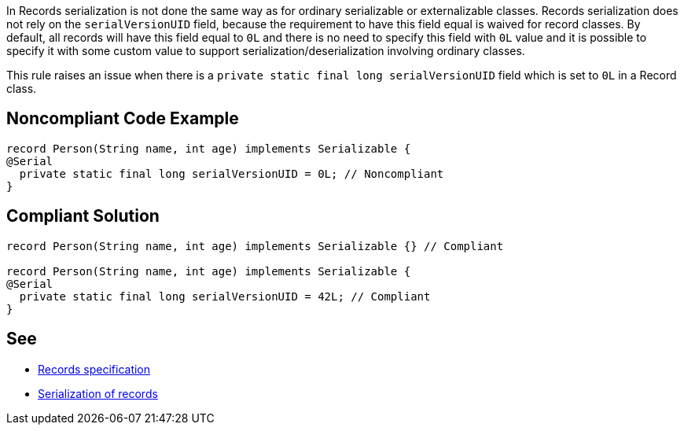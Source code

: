 In Records serialization is not done the same way as for ordinary serializable or externalizable classes. Records serialization does not rely on the ``++serialVersionUID++`` field, because the requirement to have this field equal is waived for record classes. By default, all records will have this field equal to ``++0L++`` and there is no need to specify this field with ``++0L++`` value and it is possible to specify it with some custom value to support serialization/deserialization involving ordinary classes.


This rule raises an issue when there is a ``++private static final long serialVersionUID++`` field which is set to ``++0L++`` in a Record class.

== Noncompliant Code Example

----
record Person(String name, int age) implements Serializable {
@Serial
  private static final long serialVersionUID = 0L; // Noncompliant
}
----

== Compliant Solution

----
record Person(String name, int age) implements Serializable {} // Compliant

record Person(String name, int age) implements Serializable {
@Serial
  private static final long serialVersionUID = 42L; // Compliant
}
----

== See

* https://docs.oracle.com/javase/specs/jls/se15/preview/specs/records-jls.html#jls-8.10[Records specification]
* https://docs.oracle.com/en/java/javase/15/docs/specs/records-serialization.html#serialization-of-records[Serialization of records]
